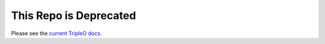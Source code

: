 This Repo is Deprecated
=======================

Please see the `current TripleO docs <http://docs.openstack.org/developer/tripleo-docs/>`_.
